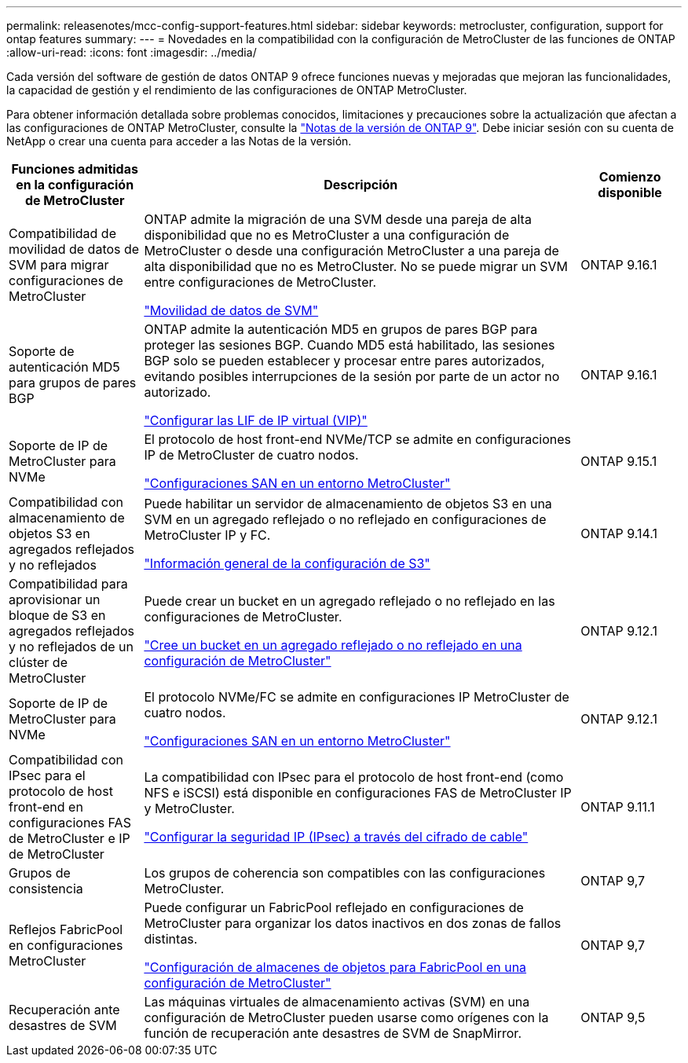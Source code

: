 ---
permalink: releasenotes/mcc-config-support-features.html 
sidebar: sidebar 
keywords: metrocluster, configuration, support for ontap features 
summary:  
---
= Novedades en la compatibilidad con la configuración de MetroCluster de las funciones de ONTAP
:allow-uri-read: 
:icons: font
:imagesdir: ../media/


[role="lead"]
Cada versión del software de gestión de datos ONTAP 9 ofrece funciones nuevas y mejoradas que mejoran las funcionalidades, la capacidad de gestión y el rendimiento de las configuraciones de ONTAP MetroCluster.

Para obtener información detallada sobre problemas conocidos, limitaciones y precauciones sobre la actualización que afectan a las configuraciones de ONTAP MetroCluster, consulte la https://library.netapp.com/ecm/ecm_download_file/ECMLP2492508["Notas de la versión de ONTAP 9"^]. Debe iniciar sesión con su cuenta de NetApp o crear una cuenta para acceder a las Notas de la versión.

[cols="20,65,15"]
|===
| Funciones admitidas en la configuración de MetroCluster | Descripción | Comienzo disponible 


 a| 
Compatibilidad de movilidad de datos de SVM para migrar configuraciones de MetroCluster
 a| 
ONTAP admite la migración de una SVM desde una pareja de alta disponibilidad que no es MetroCluster a una configuración de MetroCluster o desde una configuración MetroCluster a una pareja de alta disponibilidad que no es MetroCluster. No se puede migrar un SVM entre configuraciones de MetroCluster.

link:https://docs.netapp.com/us-en/ontap/svm-migrate/index.html["Movilidad de datos de SVM"^]
 a| 
ONTAP 9.16.1



 a| 
Soporte de autenticación MD5 para grupos de pares BGP
 a| 
ONTAP admite la autenticación MD5 en grupos de pares BGP para proteger las sesiones BGP. Cuando MD5 está habilitado, las sesiones BGP solo se pueden establecer y procesar entre pares autorizados, evitando posibles interrupciones de la sesión por parte de un actor no autorizado.

link:https://docs.netapp.com/us-en/ontap/networking/configure_virtual_ip_@vip@_lifs.html["Configurar las LIF de IP virtual (VIP)"^]
 a| 
ONTAP 9.16.1



 a| 
Soporte de IP de MetroCluster para NVMe
 a| 
El protocolo de host front-end NVMe/TCP se admite en configuraciones IP de MetroCluster de cuatro nodos.

link:https://docs.netapp.com/us-en/ontap/san-admin/san-config-mcc-concept.html["Configuraciones SAN en un entorno MetroCluster"^]
 a| 
ONTAP 9.15.1



 a| 
Compatibilidad con almacenamiento de objetos S3 en agregados reflejados y no reflejados
 a| 
Puede habilitar un servidor de almacenamiento de objetos S3 en una SVM en un agregado reflejado o no reflejado en configuraciones de MetroCluster IP y FC.

https://docs.netapp.com/us-en/ontap/s3-config/index.html["Información general de la configuración de S3"]
 a| 
ONTAP 9.14.1



 a| 
Compatibilidad para aprovisionar un bloque de S3 en agregados reflejados y no reflejados de un clúster de MetroCluster
 a| 
Puede crear un bucket en un agregado reflejado o no reflejado en las configuraciones de MetroCluster.

https://docs.netapp.com/us-en/ontap/s3-config/create-bucket-mcc-task.html["Cree un bucket en un agregado reflejado o no reflejado en una configuración de MetroCluster"]
 a| 
ONTAP 9.12.1



 a| 
Soporte de IP de MetroCluster para NVMe
 a| 
El protocolo NVMe/FC se admite en configuraciones IP MetroCluster de cuatro nodos.

link:https://docs.netapp.com/us-en/ontap/san-admin/san-config-mcc-concept.html["Configuraciones SAN en un entorno MetroCluster"^]
 a| 
ONTAP 9.12.1



 a| 
Compatibilidad con IPsec para el protocolo de host front-end en configuraciones FAS de MetroCluster e IP de MetroCluster
 a| 
La compatibilidad con IPsec para el protocolo de host front-end (como NFS e iSCSI) está disponible en configuraciones FAS de MetroCluster IP y MetroCluster.

https://docs.netapp.com/us-en/ontap/networking/configure_ip_security_@ipsec@_over_wire_encryption.html["Configurar la seguridad IP (IPsec) a través del cifrado de cable"]
 a| 
ONTAP 9.11.1



 a| 
Grupos de consistencia
 a| 
Los grupos de coherencia son compatibles con las configuraciones MetroCluster.
 a| 
ONTAP 9,7



 a| 
Reflejos FabricPool en configuraciones MetroCluster
 a| 
Puede configurar un FabricPool reflejado en configuraciones de MetroCluster para organizar los datos inactivos en dos zonas de fallos distintas.

https://docs.netapp.com/us-en/ontap/fabricpool/setup-object-stores-mcc-task.html["Configuración de almacenes de objetos para FabricPool en una configuración de MetroCluster"]
 a| 
ONTAP 9,7



 a| 
Recuperación ante desastres de SVM
 a| 
Las máquinas virtuales de almacenamiento activas (SVM) en una configuración de MetroCluster pueden usarse como orígenes con la función de recuperación ante desastres de SVM de SnapMirror.
 a| 
ONTAP 9,5

|===